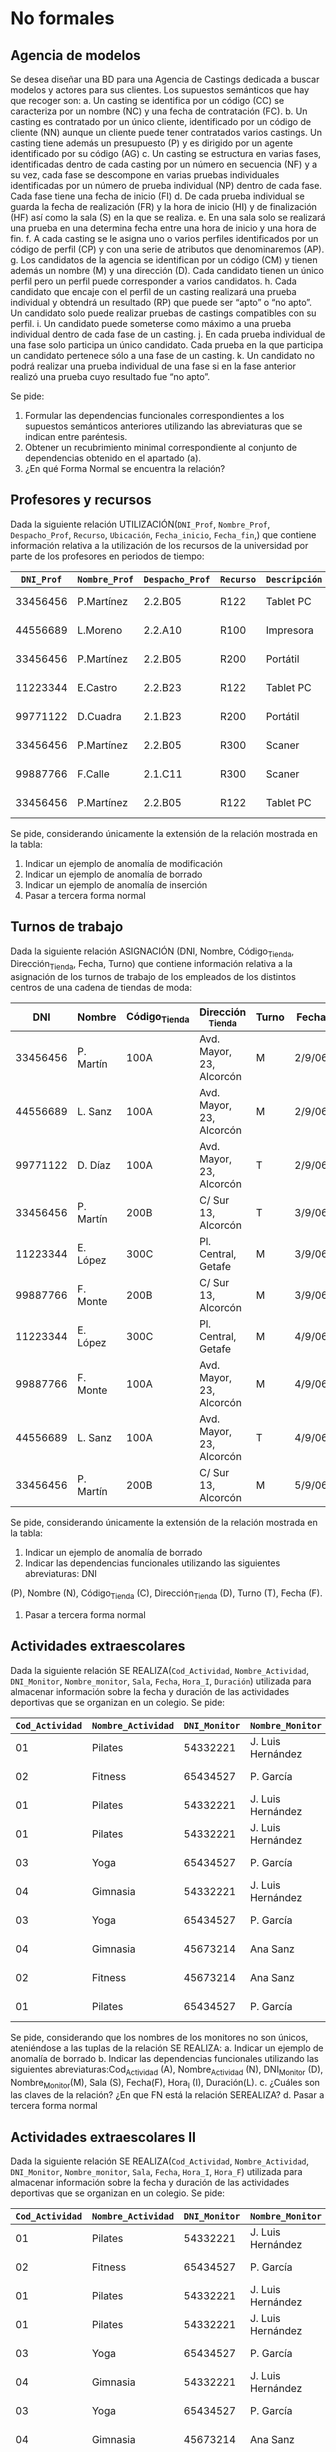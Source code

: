 * No formales
** Agencia de modelos
Se desea diseñar una BD para una Agencia de Castings dedicada a buscar modelos y actores para sus clientes. Los supuestos semánticos que hay que recoger son:
a. Un casting se identifica por un código (CC) se caracteriza por un nombre (NC) y una fecha de contratación (FC).
b. Un casting es contratado por un único cliente, identificado por un código de cliente (NN) aunque un cliente puede tener contratados varios castings. Un casting tiene además un presupuesto (P) y es dirigido por un agente identificado por su código (AG)
c. Un casting se estructura en varias fases, identificadas dentro de cada casting por un número en secuencia (NF) y a su vez, cada fase se descompone en varias pruebas individuales identificadas por un número de prueba individual (NP) dentro de cada fase. Cada fase tiene una fecha de inicio (FI)
d. De cada prueba individual se guarda la fecha de realización (FR) y la hora de inicio (HI) y de finalización (HF) así como la sala (S) en la que se realiza.
e. En una sala solo se realizará una prueba en una determina fecha entre una hora de inicio y una hora de fin.
f. A cada casting se le asigna uno o varios perfiles identificados por un código de perfil (CP) y con una serie de atributos que denominaremos (AP).
g. Los candidatos de la agencia se identifican por un código (CM) y tienen además un nombre (M) y una dirección (D). Cada candidato tienen un único perfil pero un perfil puede corresponder a varios candidatos.
h. Cada candidato que encaje con el perfil de un casting realizará una prueba individual y obtendrá un resultado (RP) que puede ser “apto” o “no apto”. Un candidato solo puede realizar pruebas de castings compatibles con su perfil.
i. Un candidato puede someterse como máximo a una prueba individual dentro de cada fase de un casting.
j. En cada prueba individual de una fase solo participa un único candidato. Cada prueba en la que participa un candidato pertenece sólo a una fase de un casting.
k. Un candidato no podrá realizar una prueba individual de una fase si en la fase anterior realizó una prueba cuyo resultado fue “no apto”.  

Se pide:
1. Formular las dependencias funcionales correspondientes a los supuestos semánticos anteriores utilizando las abreviaturas que se indican entre paréntesis.
2. Obtener un recubrimiento minimal correspondiente al conjunto de dependencias obtenido en el apartado (a).
3. ¿En qué Forma Normal se encuentra la relación?

** Profesores y recursos
Dada la siguiente relación UTILIZACIÓN(=DNI_Prof=, =Nombre_Prof=, =Despacho_Prof=, =Recurso=, =Ubicación=, =Fecha_inicio=, =Fecha_fin=,) que contiene información relativa a la utilización de los recursos de la universidad por parte de los profesores en periodos de tiempo:

| =DNI_Prof= | =Nombre_Prof= | =Despacho_Prof= | =Recurso= | =Descripción= | =Fechahora_inicio= | =Fechahora_fin=  |
|------------+---------------+-----------------+-----------+---------------+--------------------+------------------|
|   33456456 | P.Martínez    | 2.2.B05         | R122      | Tablet    PC  | 1-1-2007  12:00    | 15-1-2007  12:00 |
|   44556689 | L.Moreno      | 2.2.A10         | R100      | Impresora     | 1-1-2007 12:00     | 15-1-2007  12:00 |
|   33456456 | P.Martínez    | 2.2.B05         | R200      | Portátil      | 12-1-2007 12:00    | 22-1-2007  12:00 |
|   11223344 | E.Castro      | 2.2.B23         | R122      | Tablet    PC  | 16-1-2007 12:00    | 31-1-2007  12:00 |
|   99771122 | D.Cuadra      | 2.1.B23         | R200      | Portátil      | 23-1-2007 12:00    | 26-1-2007  12:00 |
|   33456456 | P.Martínez    | 2.2.B05         | R300      | Scaner        | 1-1-2007 12:00     | 15-1-2007  12:00 |
|   99887766 | F.Calle       | 2.1.C11         | R300      | Scaner        | 1-2-2007 12:00     | 6-2-2007  12:00  |
|   33456456 | P.Martínez    | 2.2.B05         | R122      | Tablet    PC  | 1-2-2007 12:00     | 6-2-2007  12:00  |
   
Se pide, considerando únicamente la extensión de la relación mostrada en la tabla:
1. Indicar un ejemplo de anomalía de modificación
2. Indicar un ejemplo de anomalía de borrado
3. Indicar un ejemplo de anomalía de inserción
4. Pasar a tercera forma normal

#+BEGIN_SRC dot :file ./media/profesores-recursos.png :exports results :cmd dot :cmdline -Tpng
digraph{
                compound=true
                label=""
                node [shape="ellipse",margin=0]


                subgraph cluster_iniciorecurso {
                         style="rounded"
                         recurso
                         fechahorainicio
                }

                dni -> nombre
                recurso -> descripcion
                dni -> despacho
                recurso -> dni [ltail=cluster_iniciorecurso]
                recurso -> fechahorafin  [ltail=cluster_iniciorecurso]

}
#+end_src

#+RESULTS:
[[file:./media/profesores-recursos.png]]


** Turnos de trabajo
Dada la siguiente relación ASIGNACIÓN (DNI, Nombre, Código_Tienda, Dirección_Tienda, Fecha, Turno) que contiene información relativa a la asignación de los turnos de trabajo de los empleados de los distintos centros de una cadena de tiendas de moda:

|      DNI | Nombre    | Código_Tienda | Dirección _Tienda        | Turno | Fecha  |
|----------+-----------+---------------+--------------------------+-------+--------|
| 33456456 | P. Martín | 100A          | Avd. Mayor, 23, Alcorcón | M     | 2/9/06 |
| 44556689 | L. Sanz   | 100A          | Avd. Mayor, 23, Alcorcón | M     | 2/9/06 |
| 99771122 | D. Díaz   | 100A          | Avd. Mayor, 23, Alcorcón | T     | 2/9/06 |
| 33456456 | P. Martín | 200B          | C/ Sur 13, Alcorcón      | T     | 3/9/06 |
| 11223344 | E. López  | 300C          | Pl. Central, Getafe      | M     | 3/9/06 |
| 99887766 | F. Monte  | 200B          | C/ Sur 13, Alcorcón      | M     | 3/9/06 |
| 11223344 | E. López  | 300C          | Pl. Central, Getafe      | M     | 4/9/06 |
| 99887766 | F. Monte  | 100A          | Avd. Mayor, 23, Alcorcón | M     | 4/9/06 |
| 44556689 | L. Sanz   | 100A          | Avd. Mayor, 23, Alcorcón | T     | 4/9/06 |
| 33456456 | P. Martín | 200B          | C/ Sur 13, Alcorcón      | M     | 5/9/06 |
   
Se pide, considerando únicamente la extensión de la relación mostrada en la tabla:
1. Indicar un ejemplo de anomalía de borrado
2. Indicar las dependencias funcionales utilizando las siguientes abreviaturas: DNI
(P), Nombre (N), Código_Tienda (C), Dirección_Tienda (D), Turno (T), Fecha (F).
4. Pasar a tercera forma normal


** Actividades extraescolares
Dada la siguiente relación SE REALIZA(=Cod_Actividad=, =Nombre_Actividad=, =DNI_Monitor=, =Nombre_monitor=, =Sala=, =Fecha=, =Hora_I=, =Duración=) utilizada para almacenar información sobre la fecha y duración de las actividades deportivas que se organizan en un colegio.
Se pide:
| =Cod_Actividad= | =Nombre_Actividad= | =DNI_Monitor= | =Nombre_Monitor=  | =Sala=                 | =Fecha=   | =Hora_I= | =Duración= |
|-----------------+--------------------+---------------+-------------------+------------------------+-----------+----------+------------|
|              01 | Pilates            |      54332221 | J. Luis Hernández | Pabellón polideportivo | 9/9/2007  |    10:00 |       1:00 |
|              02 | Fitness            |      65434527 | P. García         | Pabellón polideportivo | 9/9/2007  |    10:00 |       1:30 |
|              01 | Pilates            |      54332221 | J. Luis Hernández | Pabellón polideportivo | 11/9/2007 |     9:30 |       1:00 |
|              01 | Pilates            |      54332221 | J. Luis Hernández | Pabellón polideportivo | 15/9/2007 |    12:00 |       1:00 |
|              03 | Yoga               |      65434527 | P. García         | Sala Multiusos         | 15/9/2007 |     9:00 |       0:30 |
|              04 | Gimnasia           |      54332221 | J. Luis Hernández | Sala Musculación       | 1/10/2007 |    12:00 |       1:00 |
|              03 | Yoga               |      65434527 | P. García         | Sala Multiusos         | 15/9/2007 |    11:00 |       0:30 |
|              04 | Gimnasia           |      45673214 | Ana Sanz          | Pabellón Polideportivo | 1/10/2007 |    12:00 |       1:00 |
|              02 | Fitness            |      45673214 | Ana Sanz          | Pabellón Polideportivo | 9/9/2007  |    10:00 |       1:30 |
|              01 | Pilates            |      65434527 | P. García         | Sala Multiusos         | 9/9/2007  |    11:00 |       1:00 |

Se pide, considerando que los nombres de los monitores no son únicos, ateniéndose a las tuplas de la relación SE REALIZA:
a. Indicar un ejemplo de anomalía de borrado
b. Indicar las dependencias funcionales utilizando las siguientes abreviaturas:Cod_Actividad (A), Nombre_Actividad (N), DNI_Monitor (D), Nombre_Monitor(M), Sala (S), Fecha(F), Hora_I (I), Duración(L).
c. ¿Cuáles son las claves de la relación? ¿En que FN está la relación SEREALIZA? 
d. Pasar a tercera forma normal



** Actividades extraescolares II
Dada la siguiente relación SE REALIZA(=Cod_Actividad=, =Nombre_Actividad=, =DNI_Monitor=, =Nombre_monitor=, =Sala=, =Fecha=, =Hora_I=, =Hora_F=) utilizada para almacenar información sobre la fecha y duración de las actividades deportivas que se organizan en un colegio.
 Se pide:
| =Cod_Actividad= | =Nombre_Actividad= | =DNI_Monitor= | =Nombre_Monitor=  | =Sala=                 | =Fecha=   | =Hora_I= | =Hora_F= |
|-----------------+--------------------+---------------+-------------------+------------------------+-----------+----------+----------|
|              01 | Pilates            |      54332221 | J. Luis Hernández | Pabellón polideportivo | 9/9/2007  |    10:00 |    11:00 |
|              02 | Fitness            |      65434527 | P. García         | Pabellón polideportivo | 9/9/2007  |    10:00 |    11:00 |
|              01 | Pilates            |      54332221 | J. Luis Hernández | Pabellón polideportivo | 11/9/2007 |     9:30 |    11:00 |
|              01 | Pilates            |      54332221 | J. Luis Hernández | Pabellón polideportivo | 15/9/2007 |    12:00 |    13:00 |
|              03 | Yoga               |      65434527 | P. García         | Sala Multiusos         | 15/9/2007 |     9:00 |    10:00 |
|              04 | Gimnasia           |      54332221 | J. Luis Hernández | Sala Musculación       | 1/10/2007 |    12:00 |    13:00 |
|              03 | Yoga               |      65434527 | P. García         | Sala Multiusos         | 15/9/2007 |    11:00 |    12:00 |
|              04 | Gimnasia           |      45673214 | Ana Sanz          | Pabellón Polideportivo | 1/10/2007 |    12:00 |    14:00 |
|              02 | Fitness            |      45673214 | Ana Sanz          | Pabellón Polideportivo | 9/9/2007  |    10:00 |    11:00 |
|              01 | Pilates            |      65434527 | P. García         | Sala Multiusos         | 9/9/2007  |    10:00 |    12:00 |

Se pide, considerando que los nombres de los monitores no son únicos y los nombres de las actividades tampoco y ateniéndose a las tuplas de la relación SE REALIZA:
a. Indicar un ejemplo de anomalía de borrado
b. Indicar las dependencias funcionales utilizando las siguientes abreviaturas: =Cod_Actividad= (A), =Nombre_Actividad= (N), =DNI_Monitor= (D), =Nombre_Monitor= (M), =Sala= (S), =Fecha= (F), =Hora_I= (I), =Hora_F= (E).
c. ¿Cuáles son las claves de la relación? ¿En que FN está la relación SEREALIZA? 
d. Pasar a tercera forma normal


#+BEGIN_SRC dot :file ./media/actividades-v1.png :exports results :cmd dot :cmdline -Tpng
digraph{
                compound=true
                label=""
                node [shape="ellipse",margin=0]


                subgraph cluster_codigo_fecha_hi {
                         style="rounded"
                         codigo
                         fecha
                         hora_inicio
                }

                codigo -> nombre_actividad
                dni -> nombre_monitor
                
                codigo -> dni [ltail=cluster_codigo_fecha_hi]
                codigo -> dni [ltail=cluster_codigo_fecha_hi]
                codigo -> sala [ltail=cluster_codigo_fecha_hi]
                codigo -> hora_fin [ltail=cluster_codigo_fecha_hi]

                "No se pueden dar dos pilates a la vez" [shape="rectangle"]
}
#+end_src

#+RESULTS:
[[file:./media/actividades-v1.png]]

#+BEGIN_SRC dot :file ./media/actividades-v2.png :exports results :cmd dot :cmdline -Tpng
digraph{
                compound=true
                label=""
                node [shape="ellipse",margin=0]


                subgraph cluster_dni_fecha_hi {
                         style="rounded"
                         dni
                         fecha
                         hora_inicio
                }

                codigo -> nombre_actividad
                dni -> nombre_monitor
                

                dni -> codigo [ltail=cluster_dni_fecha_hi]
                dni -> sala [ltail=cluster_dni_fecha_hi]
                dni -> hora_fin [ltail=cluster_dni_fecha_hi]

}
#+end_src

#+RESULTS:
[[file:./media/actividades-v2.png]]


** Broker bursátil
Se desea modelar la actividad de una empresa bursátil, quien maneja las carteras de acciones de varios inversores. Las atributos relevantes son:
- B (broker),
- I (inversor),
- E (domicilio comercial del broker),
- A (acción de una empresa que cotiza en bolsa),
- D (dividendo),
- C (cantidad de acciones).

Además, se cumplen las DFs: 
- A  → D
- I  → B
- I,A → C
- B  → E

Se pide:
- Pasar a tercera forma normal

** Broker bursátil histórico
Para el ejercicio anterior, se necesita mantener un histórico de datos. Se supondrá que los inversores no cambian de broker, pero pueden cambiar:
- La cantidad de acciones
- El dividendo


** Pruebas de caja blanca
Normaliza la siguiente tabla utilizada para llevar un registro de pruebas de caja blanca y caja negra sobre una función que recibe varios valores de entrada y un solo valor de salida. Ten en cuenta que se va a realizar más de un caso de prueba por cada clase de equivalencia o camino_crítico.

T( nombre_caso_prueba, clase_de_equivalencia, nombre_camino_crítico, nodo_camino_crítico, valor_entrada, valor_esperado, valor_obtenido)

* Formales
** 1
Sean: la relación R={A,B,C,D,E,F,G,H,I,J}
y el conjunto de DF: 
- AB → C
- BD → EF
- AD → GH
- A → I
- H → J

Se pide:
a. Encontrar una clave de R y demostrar que es clave.
b. Descomponer el conjunto de relaciones resultantes en 3NF.

** 2
Sea el siguiente esquema: R = {A,B,C,D,E,F,G,H}
donde se cumplen las siguientes DFs: 
- B → C
- D → A
- E → H
- C → E
- B → G
Se pide:
a. Encontrar una clave del esquema y demostrar que lo es.
b. Descomponer el esquema en 3NF, manteniendo las dependencias.
c. ¿La descomposición está en BCNF? 

** Broker bursátil
Se desea modelar la actividad de una empresa bursátil, quien maneja las carteras de acciones de varios inversores. Las atributos relevantes son:
- B (broker),
- I (inversor),
- E (domicilio comercial del broker),
- A (acción de una empresa que cotiza en bolsa),
- D (dividendo),
- C (cantidad de acciones).

Además, se cumplen las DFs: 
- A   → D
- I   → B
- I,A → C
- B   → E

Se pide:
- Pasar a tercera forma normal

** Broker bursátil histórico
Para el ejercicio anterior, se necesita mantener un histórico de datos. Se supondrá que los inversores no cambian de broker, pero pueden cambiar:
- La cantidad de acciones
- El dividendo

** Equivalencia de dependencias
Decidir si los siguientes conjuntos de dependencias son los mismos:
- A → C, AC → D, E → AD, E → H
- A → CD, E → AH



** Equivalencia de dependencias
Decidir si los siguientes conjuntos de dependencias son los mismos:
- A → C, AC → D, E → AD, E → H
- A → CD, E → AH

** Normalizar
Sea el esquema: R{A,B,C,D,E,F,G,H} y las dependencias:
- A → BC
- C → D
- D → G
- H → E
- E → A
- E → H

Se pide pasar a tercera forma normal


